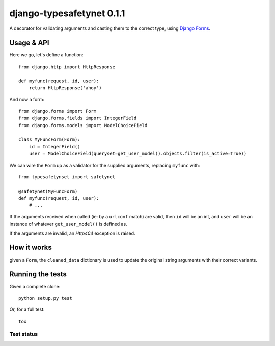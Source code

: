 django-typesafetynet 0.1.1
==========================

A decorator for validating arguments and casting them to the correct
type, using `Django`_ `Forms`_.


.. _Django: https://docs.djangoproject.com/en/stable/
.. _Forms: https://docs.djangoproject.com/en/stable/topics/forms/


Usage & API
-----------

Here we go, let's define a function::

    from django.http import HttpResponse

    def myfunc(request, id, user):
        return HttpResponse('ahoy')

And now a form::

    from django.forms import Form
    from django.forms.fields import IntegerField
    from django.forms.models import ModelChoiceField

    class MyFuncForm(Form):
        id = IntegerField()
        user = ModelChoiceField(queryset=get_user_model().objects.filter(is_active=True))

We can wire the ``Form`` up as a validator for the supplied arguments, replacing
``myfunc`` with::

    from typesafetynset import safetynet

    @safetynet(MyFuncForm)
    def myfunc(request, id, user):
        # ...

If the arguments received when called (ie: by a ``urlconf`` match) are valid,
then ``id`` will be an int, and ``user`` will be an instance of whatever
``get_user_model()`` is defined as.

If the arguments are invalid, an `Http404` exception is raised.


How it works
------------

given a ``Form``, the ``cleaned_data`` dictionary is used to update the original
string arguments with their correct variants.


Running the tests
-----------------

Given a complete clone::

    python setup.py test

Or, for a full test::

    tox


Test status
^^^^^^^^^^^

.. image:: https://travis-ci.org/kezabelle/django-typesafetynet.svg
  :target: https://travis-ci.org/kezabelle/django-typesafetynet
